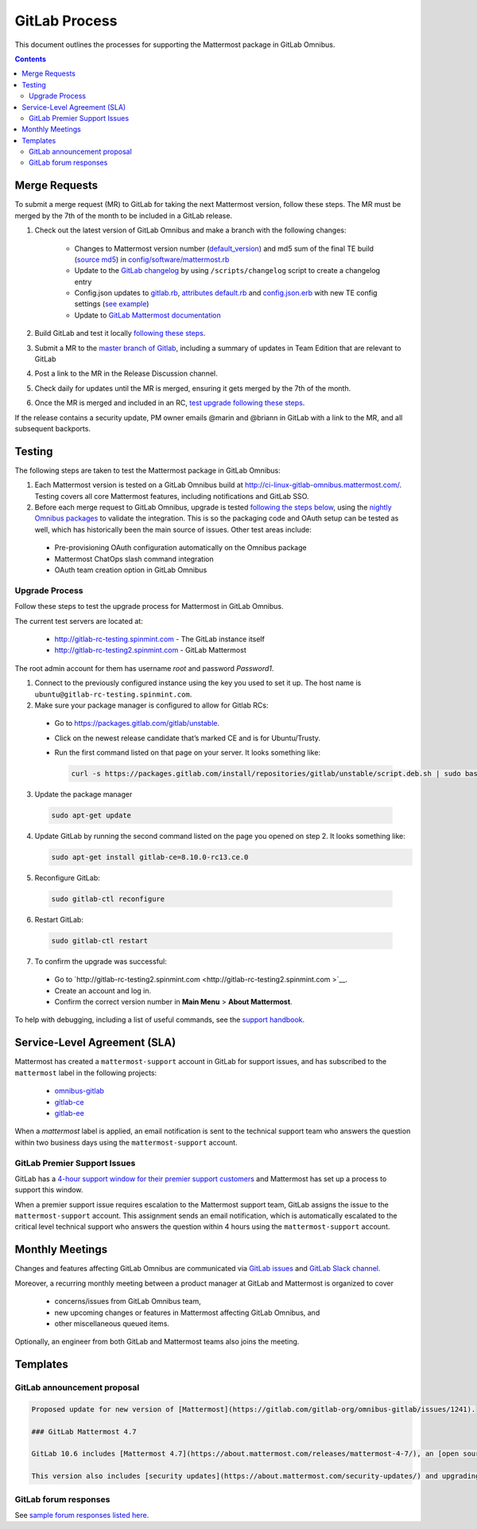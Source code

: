 GitLab Process
============================

This document outlines the processes for supporting the Mattermost package in GitLab Omnibus.

.. contents::
    :backlinks: top

Merge Requests
-----------------

To submit a merge request (MR) to GitLab for taking the next Mattermost version, follow these steps. The MR must be merged by the 7th of the month to be included in a GitLab release.

1. Check out the latest version of GitLab Omnibus and make a branch with the following changes:

    - Changes to Mattermost version number (`default_version <https://gitlab.com/gitlab-org/omnibus-gitlab/blob/master/config/software/mattermost.rb#L20>`__) and md5 sum of the final TE build (`source md5 <https://gitlab.com/jasonblais/omnibus-gitlab/blob/master/config/software/mattermost.rb#L23>`__) in  `config/software/mattermost.rb <https://gitlab.com/gitlab-org/omnibus-gitlab/blob/master/config/software/mattermost.rb>`__
    - Update to the `GitLab changelog <https://gitlab.com/gitlab-org/omnibus-gitlab/blob/master/CHANGELOG.md>`__ by using ``/scripts/changelog`` script to create a changelog entry
    - Config.json updates to `gitlab.rb <https://gitlab.com/gitlab-org/omnibus-gitlab/blob/master/files/gitlab-config-template/gitlab.rb.template>`__, `attributes default.rb <https://gitlab.com/gitlab-org/omnibus-gitlab/blob/master/files/gitlab-cookbooks/mattermost/attributes/default.rb>`__ and `config.json.erb <https://gitlab.com/gitlab-org/omnibus-gitlab/blob/master/files/gitlab-cookbooks/mattermost/templates/default/config.json.erb>`__ with new TE config settings (`see example <https://gitlab.com/gitlab-org/omnibus-gitlab/merge_requests/1855>`__)
    - Update to `GitLab Mattermost documentation <https://docs.gitlab.com/omnibus/gitlab-mattermost/README.html>`__

2. Build GitLab and test it locally `following these steps <https://docs.mattermost.com/developer/developer-flow.html#testing-with-gitlab-omnibus>`__.
3. Submit a MR to the `master branch of Gitlab <https://gitlab.com/gitlab-org/omnibus-gitlab>`__, including a summary of updates in Team Edition that are relevant to GitLab
4. Post a link to the MR in the Release Discussion channel.
5. Check daily for updates until the MR is merged, ensuring it gets merged by the 7th of the month.
6. Once the MR is merged and included in an RC, `test upgrade following these steps <https://docs.google.com/document/d/1mbeu2XXwCpbz3qz7y_6yDIYBToyY2nW0NFZq9Gdei1E/edit#heading=h.ncq9ltn04isg>`__.

If the release contains a security update, PM owner emails @marin and @briann in GitLab with a link to the MR, and all subsequent backports.

Testing
----------------

The following steps are taken to test the Mattermost package in GitLab Omnibus:

1. Each Mattermost version is tested on a GitLab Omnibus build at `http://ci-linux-gitlab-omnibus.mattermost.com/ <http://ci-linux-gitlab-omnibus.mattermost.com/>`__. Testing covers all core Mattermost features, including notifications and GitLab SSO.
2. Before each merge request to GitLab Omnibus, upgrade is tested `following the steps below <https://docs.mattermost.com/process/gitlab-process.html#testing-upgrade-process>`__, using the `nightly Omnibus packages <https://packages.gitlab.com/gitlab/nightly-builds>`__ to validate the integration. This is so the packaging code and OAuth setup can be tested as well, which has historically been the main source of issues. Other test areas include:

 - Pre-provisioning OAuth configuration automatically on the Omnibus package
 - Mattermost ChatOps slash command integration
 - OAuth team creation option in GitLab Omnibus

Upgrade Process
~~~~~~~~~~~~~~~~~~

Follow these steps to test the upgrade process for Mattermost in GitLab Omnibus.

The current test servers are located at:

 - `http://gitlab-rc-testing.spinmint.com <http://gitlab-rc-testing.spinmint.com>`__ - The GitLab instance itself
 - `http://gitlab-rc-testing2.spinmint.com <http://gitlab-rc-testing2.spinmint.com>`__ - GitLab Mattermost

The root admin account for them has username `root` and password `Password1`.

1. Connect to the previously configured instance using the key you used to set it up. The host name is ``ubuntu@gitlab-rc-testing.spinmint.com``.
2. Make sure your package manager is configured to allow for Gitlab RCs:

 - Go to `https://packages.gitlab.com/gitlab/unstable <https://packages.gitlab.com/gitlab/unstable>`__.
 - Click on the newest release candidate that’s marked CE and is for Ubuntu/Trusty.
 - Run the first command listed on that page on your server. It looks something like:

   .. code-block:: text

     curl -s https://packages.gitlab.com/install/repositories/gitlab/unstable/script.deb.sh | sudo bash

3. Update the package manager

  .. code-block:: text

    sudo apt-get update

4. Update GitLab by running the second command listed on the page you opened on step 2. It looks something like:

   .. code-block:: text

     sudo apt-get install gitlab-ce=8.10.0-rc13.ce.0

5. Reconfigure GitLab:

  .. code-block:: text

   sudo gitlab-ctl reconfigure

6. Restart GitLab:

  .. code-block:: text

   sudo gitlab-ctl restart

7. To confirm the upgrade was successful:

 - Go to `http://gitlab-rc-testing2.spinmint.com  <http://gitlab-rc-testing2.spinmint.com >`__.
 - Create an account and log in.
 - Confirm the correct version number in **Main Menu** > **About Mattermost**.


To help with debugging, including a list of useful commands, see the `support handbook <https://docs.mattermost.com/process/support.html#gitlab-issues>`_.

Service-Level Agreement (SLA)
-------------------------------

Mattermost has created a ``mattermost-support`` account in GitLab for support issues, and has subscribed to the ``mattermost`` label in the following projects:

 - `omnibus-gitlab <https://gitlab.com/gitlab-org/omnibus-gitlab>`__
 - `gitlab-ce <https://gitlab.com/gitlab-org/gitlab-ce>`__
 - `gitlab-ee <https://gitlab.com/gitlab-org/gitlab-ee>`__

When a `mattermost` label is applied, an email notification is sent to the technical support team who answers the question within two business days using the ``mattermost-support`` account.

GitLab Premier Support Issues
~~~~~~~~~~~~~~~~~~~~~~~~~~~~~~~~~~~

GitLab has a `4-hour support window for their premier support customers <https://about.gitlab.com/features/premium-support/>`__ and Mattermost has set up a process to support this window.

When a premier support issue requires escalation to the Mattermost support team, GitLab assigns the issue to the ``mattermost-support`` account. This assignment sends an email notification, which is automatically escalated to the critical level technical support who answers the question within 4 hours using the ``mattermost-support`` account.

Monthly Meetings
-------------------

Changes and features affecting GitLab Omnibus are communicated via `GitLab issues <https://gitlab.com/gitlab-org/gitlab-ce/issues>`__ and `GitLab Slack channel <https://gitlab.slack.com>`__.

Moreover, a recurring monthly meeting between a product manager at GitLab and Mattermost is organized to cover

 - concerns/issues from GitLab Omnibus team,
 - new upcoming changes or features in Mattermost affecting GitLab Omnibus, and
 - other miscellaneous queued items.

Optionally, an engineer from both GitLab and Mattermost teams also joins the meeting.

Templates
--------------

GitLab announcement proposal
~~~~~~~~~~~~~~~~~~~~~~~~~~~~~

.. code-block:: none

  Proposed update for new version of [Mattermost](https://gitlab.com/gitlab-org/omnibus-gitlab/issues/1241).

  ### GitLab Mattermost 4.7

  GitLab 10.6 includes [Mattermost 4.7](https://about.mattermost.com/releases/mattermost-4-7/), an [open source Slack-alternative](https://about.mattermost.com/) whose newest release includes enhanced image preview and thumbnails, faster load times, upgraded desktop app, plus much more.

  This version also includes [security updates](https://about.mattermost.com/security-updates/) and upgrading is recommended.

GitLab forum responses
~~~~~~~~~~~~~~~~~~~~~~~

See `sample forum responses listed here <https://docs.mattermost.com/process/community-guidelines.html#sample-responses>`__.
